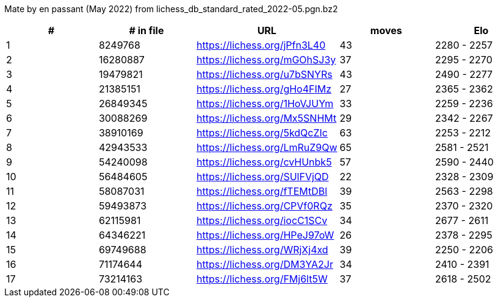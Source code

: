 Mate by en passant (May 2022) from lichess_db_standard_rated_2022-05.pgn.bz2

[cols="^,>,^,>,^", options="header"]
|=======
|  # | # in file  |            URL               | moves |     Elo    
|  1 |    8249768 | https://lichess.org/jPfn3L40 |    43 | 2280 - 2257
|  2 |   16280887 | https://lichess.org/mGOhSJ3y |    37 | 2295 - 2270
|  3 |   19479821 | https://lichess.org/u7bSNYRs |    43 | 2490 - 2277
|  4 |   21385151 | https://lichess.org/gHo4FIMz |    27 | 2365 - 2362
|  5 |   26849345 | https://lichess.org/1HoVJUYm |    33 | 2259 - 2236
|  6 |   30088269 | https://lichess.org/Mx5SNHMt |    29 | 2342 - 2267
|  7 |   38910169 | https://lichess.org/5kdQcZIc |    63 | 2253 - 2212
|  8 |   42943533 | https://lichess.org/LmRuZ9Qw |    65 | 2581 - 2521
|  9 |   54240098 | https://lichess.org/cvHUnbk5 |    57 | 2590 - 2440
| 10 |   56484605 | https://lichess.org/SUlFVjQD |    22 | 2328 - 2309
| 11 |   58087031 | https://lichess.org/fTEMtDBl |    39 | 2563 - 2298
| 12 |   59493873 | https://lichess.org/CPVf0RQz |    35 | 2370 - 2320
| 13 |   62115981 | https://lichess.org/iocC1SCv |    34 | 2677 - 2611
| 14 |   64346221 | https://lichess.org/HPeJ97oW |    26 | 2378 - 2295
| 15 |   69749688 | https://lichess.org/WRjXj4xd |    39 | 2250 - 2206
| 16 |   71174644 | https://lichess.org/DM3YA2Jr |    34 | 2410 - 2391
| 17 |   73214163 | https://lichess.org/FMj6lt5W |    37 | 2618 - 2502
|=======

